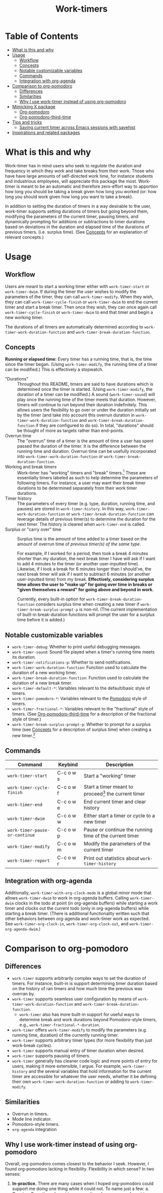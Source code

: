 #+title: Work-timers

#  LocalWords:  Tmr Protesilaos's durations

* Table of Contents
:PROPERTIES:
:TOC:      :include all :depth 3 :ignore (this)
:VISIBILITY: folded
:END:

:CONTENTS:
- [[#what-is-this-and-why][What is this and why]]
- [[#usage][Usage]]
  - [[#workflow][Workflow]]
  - [[#concepts][Concepts]]
  - [[#notable-customizable-variables][Notable customizable variables]]
  - [[#commands][Commands]]
  - [[#integration-with-org-agenda][Integration with org-agenda]]
- [[#comparison-to-org-pomodoro][Comparison to org-pomodoro]]
  - [[#differences][Differences]]
  - [[#similarities][Similarities]]
  - [[#why-i-use-work-timer-instead-of-using-org-pomodoro][Why I use work-timer instead of using org-pomodoro]]
- [[#mimicking-x-package][Mimicking X package]]
  - [[#org-pomodoro][Org-pomodoro]]
  - [[#org-pomodoro-third-time][Org-pomodoro-third-time]]
- [[#tips-and-tricks][Tips and tricks]]
  - [[#saving-current-timer-across-emacs-sessions-with-savehist][Saving current timer across Emacs sessions with savehist]]
- [[#inspirations-and-related-packages][Inspirations and related packages]]
:END:

* What is this and why
:PROPERTIES:
:CUSTOM_ID: what-is-this-and-why
:END:

Work-timer has in mind users who seek to /regulate/ the duration and frequency in which they work and take breaks from their work. Those who have have large amounts of self-directed work time, for instance students and industrious employees, will appreciate this package the most. Work-timer is meant to be an automatic and therefore zero-effort way to apportion how long you should be taking a break given how long you worked (or: how long you should work given how long you want to take a break).

In addition to setting the duration of timers in a way desirable to the user, work-timer supports setting durations of timers but going beyond them, modifying the parameters of the current timer, pausing timers, and dynamically prompting for additions or subtractions to timer durations based on deviations in the duration and elapsed time of the durations of previous timers. (i.e. surplus time). (See [[#concepts][Concepts]] for an explanation of relevant concepts.)

* Usage
:PROPERTIES:
:CUSTOM_ID: usage
:END:

** Workflow
:PROPERTIES:
:CUSTOM_ID: workflow
:END:

Users are meant to start a working timer either with ~work-timer-start~ or ~work-timer-dwim~. If during the timer the user wishes to modify the parameters of the timer, they can call ~work-timer-modify~. When they wish, they can call ~work-timer-cycle-finish~ or ~work-timer-dwim~ to end the current timer and start a break timer. Then once they wish, they can once again call ~work-timer-cycle-finish~ or ~work-timer-dwim~ to end that timer and begin a new working timer.

The durations of all timers are automatically determined according to ~work-timer-work-duration-function~ and ~work-timer-break-duration-function~.

** Concepts
:PROPERTIES:
:CUSTOM_ID: concepts
:END:

*Running or elapsed time:* Every timer has a running time, that is, the time since the timer began. (Using ~work-timer-modify~, the running time of a timer can be modified.) This is effectively a stopwatch.

+ "Durations" :: Throughout this README, timers are said to have durations which is determined once the timer is started. (Using ~work-timer-modify~, the duration of a timer can be modified.) A sound (~work-timer-sound~) will play once the running time of the timer meets that duration. However, timers will continue to run beyond their duration indefinitely. This allows users the flexibility to go over or under the duration initially set by the timer (and take into account this overrun duration in ~work-timer-work-duration-function~ and ~work-timer-break-duration-function~ if they are configured to do so). In total, "durations" should be thought of more as targets rather than end-points.
+ Overrun time :: The "overrun" time of a timer is the amount of time a user has spent passed the duration of the timer. It is the difference between the running time and duration. Overrun time can be usefully incorporated into ~work-timer-work-duration-function~ or ~work-timer-break-duration-function~.
+ Working and break timers :: Work-timer has "working" timers and "break" timers.[fn:1] These are essentially timers labeled as such to help determine the parameters of following timers. For instance, a user may want their break timer durations to be determined separately from their work timer durations.
+ Timer history :: The parameters of every timer (e.g. type, duration, running time, and pauses) are stored in ~work-timer-history~. In this way, ~work-timer-work-duration-function~ or ~work-timer-break-duration-function~ can leverage details of previous timer(s) to determine the duration for the next timer. The history is cleared when ~work-timer-end~ is called.
+ Surplus or "carry over" time :: Surplus time is the amount of time added to a timer based on the amount of overrun time of /previous timer(s) of the same type/.

  For example, if I worked for a period, then took a break 4 minutes shorter than my duration, the next break timer I have will ask if I want to add 4 minutes to the timer (or another user-inputted time). Likewise, if I took a break for 6 minutes longer than I should've, the next break timer will ask if I want to subtract 6 minutes (or another user-inputted time) from my break. *Effectively, considering surplus time allows the user to "make up" for going over time in breaks or "given themselves a reward" for going above and beyond in work.*

  Currently, every built-in option for ~work-timer-break-duration-function~ considers surplus time when creating a new timer if ~work-timer-break-surplus-prompt-p~ is non-nil. (The current implementation of built-in break-duration functions will prompt the user for a surplus time before it is added.)

[fn:1] Work-timer is written such that users can neatly hack the internals of work-timer to add any number of other types of timers.

** Notable customizable variables
:PROPERTIES:
:CUSTOM_ID: notable-customizable-variables
:END:

+ ~work-timer-debug~: Whether to print useful debugging messages.
+ ~work-timer-sound~: Sound file played when a timer's running time meets its duration.
+ ~work-timer-notifications-p~: Whether to send notifications.
+ ~work-timer-work-duration-function~: Function used to calculate the duration of a new working timer.
+ ~work-timer-break-duration-function~: Function used to calculate the duration of a new break timer.
+ ~work-timer-default-*~: Variables relevant to the default/basic style of timers.
+ ~work-timer-pomodoro-*~: Variables relevant to the [[https://en.wikipedia.org/wiki/Pomodoro_Technique][Pomodoro]] style of timers.
+ ~work-timer-fractional-*~: Variables relevant to the "fractional" style of timers. (See [[#org-pomodoro-third-time][Org-pomodoro-third-time]] for a description of the fractional style of timer.)
+ ~work-timer-break-surplus-prompt-p~: Whether to prompt for a surplus time (see [[#concepts][Concepts]] for a description of surplus time) when creating a new timer.[fn:2]

[fn:2] The prompt is only shown for break/work timer functions that use the ~work-timer--surplus-prompt~ function.

** Commands
:PROPERTIES:
:CUSTOM_ID: commands
:END:

| Command                      | Keybind   | Description                                             |
|------------------------------+-----------+---------------------------------------------------------|
| ~work-timer-start~             | C-c o w s | Start a "working" timer                                 |
| ~work-timer-cycle-finish~      | C-c o w f | Start a timer meant to proceed[fn:3] the current timer  |
| ~work-timer-end~               | C-c o w e | End current timer and clear history                     |
| ~work-timer-dwim~              | C-c o w w | Either start a timer or cycle to a new timer            |
| ~work-timer-pause-or-continue~ | C-c o w p | Pause or continue the running time of the current timer |
| ~work-timer-modify~            | C-c o w m | Modify the parameters of the current timer              |
| ~work-timer-report~            | C-c o w r | Print out statistics about ~work-timer-history~           |

[fn:3] That is, start a working timer if the current one is a break timer and start a break timer if the current one is a working timer.

** Integration with org-agenda
:PROPERTIES:
:CUSTOM_ID: integration-with-org-agenda
:END:

Additionally, ~work-timer-with-org-clock-mode~ is a global minor mode that allows ~work-timer-dwim~ to work in org-agenda buffers. Calling ~work-timer-dwim~ clocks in the todo at point (in org-agenda buffers) while starting a work timer and clocks out the current todo (only in org-agenda buffers) while starting a break timer. (There is additional functionality written such that other behaviors between org-agenda and work-timer work as expected. See ~work-timer-org-clock-in~, ~work-timer-org-clock-out~, and ~work-timer-org-agenda-dwim~.)

* Comparison to org-pomodoro
:PROPERTIES:
:CUSTOM_ID: comparison-to-org-pomodoro
:END:

** Differences
:PROPERTIES:
:CUSTOM_ID: differences
:END:

+ ~work-timer~ supports arbitrarily complex ways to set the duration of timers. For instance, built-in is support determining timer duration based on the history of ran timers and how much time the previous was overran by.
+ ~work-timer~ supports seamless user configuration by means of ~work-timer-work-duration-function~ and ~work-timer-break-duration-function~.
  - ~work-timer~ also has more built-in support for useful ways to determine break and work durations beyond Pomodoro-style timers, e.g., ~work-timer-fractional-*-duration~.
+ ~work-timer~ offers ~work-timer-modify~ to modify the parameters (e.g. running time, duration) of the currently running timer.
+ ~work-timer~ supports arbitrary timer types (for more flexibility than just work-break cycles).
+ ~work-timer~ supports manual entry of timer duration when desired.
+ ~work-timer~ supports pausing of timers.
+ ~work-timer~ generally has cleaner code logic and more points of entry for users, making it more extensible, I argue. For example, ~work-timer-history~ and the several variables that hold information for the current timer are accessible for whatever the user needs, whether it be defining their own ~work-timer-work-duration-function~ or adding to ~work-timer-modify~.

** Similarities
:PROPERTIES:
:CUSTOM_ID: similarities
:END:

+ Overrun in timers.
+ Mode line indicator.
+ Pomodoro-style timers.
+ ~org-agenda~ integration

** Why I use work-timer instead of using org-pomodoro
:PROPERTIES:
:CUSTOM_ID: why-i-use-work-timer-instead-of-using-org-pomodoro
:END:

Overall, org-pomodoro comes closest to the behavior I seek. However, I found org-pomodoro lacking in flexibility. Flexibility in which sense? In two senses:
1. *In-practice.* There are many cases when I hoped org-pomodoro could support me doing one thing while it could not. To name just a few:
   a. /Pausing./ Sometimes I want to pause a timer because, say, I want to go to the bathroom without chipping away at the current work or break timer.
   b. /Flexibility in timer durations./ Sometimes I might be feeling particularly sluggish or particularly productive, and org-pomodoro did not have the flexibility for me to painlessly work or take a break for as long as I have in mind while also maintaining its purpose: off-loading the mental work of keeping such information top-of-mind to Emacs.
2. *User-side hacking.* org-pomodoro seemed implemented in such a way as to preclude as possibilities the functions are so outlined. Or, at least make it difficult.
As such, I made work-timer to try to ameliorate these pains.

* Mimicking X package
:PROPERTIES:
:CUSTOM_ID: mimicking-x-package
:END:

** Org-pomodoro
:PROPERTIES:
:CUSTOM_ID: org-pomodoro
:END:

Setting ~work-timer-work-duration-function~ to ~work-timer-work-duration-pomodoro~ and ~work-timer-break-duration-function~ to ~work-timer-break-duration-pomodoro~ will mimic a pomodoro-style workflow. Working timers will be 25 minutes long (configurable by ~work-timer-pomodoro-work-duration~; the pomodoro technique Kis usually don in multiples of 25 minutes, the second most common working duration being 50 minutes with 10 minute breaks) and break timers will be 5 minutes long (~work-timer-pomodoro-break-duration-short~) with 20 minute long breaks every 4 working timers (~work-timer-pomodoro-break-duration-long~).

** Org-pomodoro-third-time
:PROPERTIES:
:CUSTOM_ID: org-pomodoro-third-time
:END:

Setting ~work-timer-work-duration-function~ to ~work-timer-work-duration-fractional~ and ~work-timer-break-duration-function~ ~work-timer-break-duration-fractional~ will create a workflow similar to org-third-time's workflow. Work timers will be 25 minutes long (~work-timer-fractional-work-duration~ ) and break timers will be 0.2 times (~work-timer-fractional-break-duration-fraction~) the elapsed working timer (read [[#concepts][Concepts]] for the difference between "durations" and "elapsed times").

* Tips and tricks
:PROPERTIES:
:CUSTOM_ID: tips-and-tricks
:END:

** Saving current timer across Emacs sessions with ~savehist~
:PROPERTIES:
:CUSTOM_ID: saving-current-timer-across-emacs-sessions-with-savehist
:END:

Sometimes you have a running timer and Emacs crashes. Or perhaps you'd like to save the ~work-timer-history~ for one reason or another. work-timer simply saves the current work timer information in variables, so you can save these variables across Emacs sessions via ~savehist~. work-timer is configured such that starting a new timer (via ~work-timer-start~ or ~work-timer-start-or-finish~) will use the already set variable values, effectively resuming the timer.
#+begin_src emacs-lisp
  ;; Save timer variables to resume timer across Emacs sessions
  (dolist (var '(work-timer-start-time
                 work-timer-duration
                 work-timer-type
                 work-timer-pauses
                 work-timer-history))
    (add-to-list 'savehist-additional-variables var))
#+end_src
If you do not want to save the timer history, feel free to remove ~work-timer-history~. (It might be useful to know that ~work-timer-end~ wipes ~work-timer-history~.)

* Inspirations and related packages
:PROPERTIES:
:CUSTOM_ID: inspirations-and-related-packages
:END:

+ [[https://github.com/telotortium/org-pomodoro-third-time][Org-pomodoro-third-time: Adapt org-pomodoro to implement the Third Time system]]
+ Org-timer: built-in org-mode package.
+ [[https://github.com/protesilaos/tmr/][Tmr]]: Protesilaos Stavrou's timer package.
+ [[https://github.com/marcinkoziej/org-pomodoro][org-pomodoro: pomodoro technique for org-mode]]
